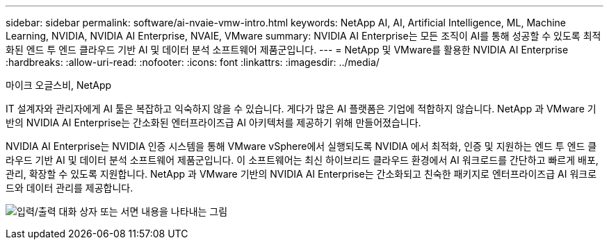 ---
sidebar: sidebar 
permalink: software/ai-nvaie-vmw-intro.html 
keywords: NetApp AI, AI, Artificial Intelligence, ML, Machine Learning, NVIDIA, NVIDIA AI Enterprise, NVAIE, VMware 
summary: NVIDIA AI Enterprise는 모든 조직이 AI를 통해 성공할 수 있도록 최적화된 엔드 투 엔드 클라우드 기반 AI 및 데이터 분석 소프트웨어 제품군입니다. 
---
= NetApp 및 VMware를 활용한 NVIDIA AI Enterprise
:hardbreaks:
:allow-uri-read: 
:nofooter: 
:icons: font
:linkattrs: 
:imagesdir: ../media/


마이크 오글스비, NetApp

[role="lead"]
IT 설계자와 관리자에게 AI 툴은 복잡하고 익숙하지 않을 수 있습니다.  게다가 많은 AI 플랫폼은 기업에 적합하지 않습니다.  NetApp 과 VMware 기반의 NVIDIA AI Enterprise는 간소화된 엔터프라이즈급 AI 아키텍처를 제공하기 위해 만들어졌습니다.

NVIDIA AI Enterprise는 NVIDIA 인증 시스템을 통해 VMware vSphere에서 실행되도록 NVIDIA 에서 최적화, 인증 및 지원하는 엔드 투 엔드 클라우드 기반 AI 및 데이터 분석 소프트웨어 제품군입니다.  이 소프트웨어는 최신 하이브리드 클라우드 환경에서 AI 워크로드를 간단하고 빠르게 배포, 관리, 확장할 수 있도록 지원합니다.  NetApp 과 VMware 기반의 NVIDIA AI Enterprise는 간소화되고 친숙한 패키지로 엔터프라이즈급 AI 워크로드와 데이터 관리를 제공합니다.

image:nvaie-001.png["입력/출력 대화 상자 또는 서면 내용을 나타내는 그림"]
